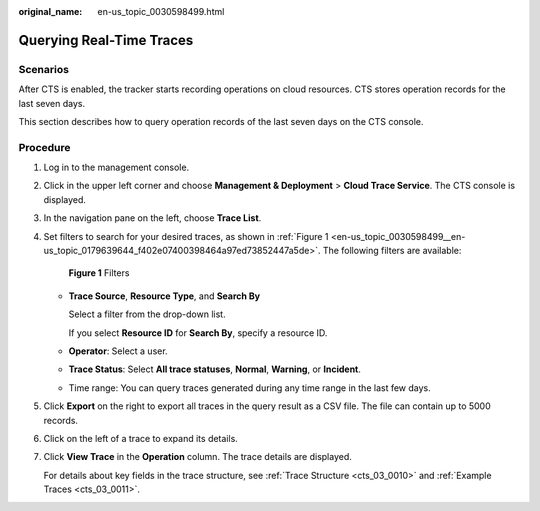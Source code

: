 :original_name: en-us_topic_0030598499.html

.. _en-us_topic_0030598499:

Querying Real-Time Traces
=========================

Scenarios
---------

After CTS is enabled, the tracker starts recording operations on cloud resources. CTS stores operation records for the last seven days.

This section describes how to query operation records of the last seven days on the CTS console.

Procedure
---------

#. Log in to the management console.

#. Click |image1| in the upper left corner and choose **Management & Deployment** > **Cloud Trace Service**. The CTS console is displayed.

#. In the navigation pane on the left, choose **Trace List**.

#. Set filters to search for your desired traces, as shown in :ref:`Figure 1 <en-us_topic_0030598499__en-us_topic_0179639644_f402e07400398464a97ed73852447a5de>`. The following filters are available:

   .. _en-us_topic_0030598499__en-us_topic_0179639644_f402e07400398464a97ed73852447a5de:

   .. figure:: /_static/images/en-us_image_0295789897.png
      :alt: **Figure 1** Filters

      **Figure 1** Filters

   -  **Trace Source**, **Resource Type**, and **Search By**

      Select a filter from the drop-down list.

      If you select **Resource ID** for **Search By**, specify a resource ID.

   -  **Operator**: Select a user.

   -  **Trace Status**: Select **All trace statuses**, **Normal**, **Warning**, or **Incident**.

   -  Time range: You can query traces generated during any time range in the last few days.

#. Click **Export** on the right to export all traces in the query result as a CSV file. The file can contain up to 5000 records.

#. Click |image2| on the left of a trace to expand its details.

   |image3|

#. Click **View Trace** in the **Operation** column. The trace details are displayed.

   |image4|

   |image5|

   For details about key fields in the trace structure, see :ref:`Trace Structure <cts_03_0010>` and :ref:`Example Traces <cts_03_0011>`.

.. |image1| image:: /_static/images/en-us_image_0000001187249376.png
.. |image2| image:: /_static/images/en-us_image_0179639581.jpg
.. |image3| image:: /_static/images/en-us_image_0000001460694917.png
.. |image4| image:: /_static/images/en-us_image_0000001410575694.png
.. |image5| image:: /_static/images/en-us_image_0179639495.png
